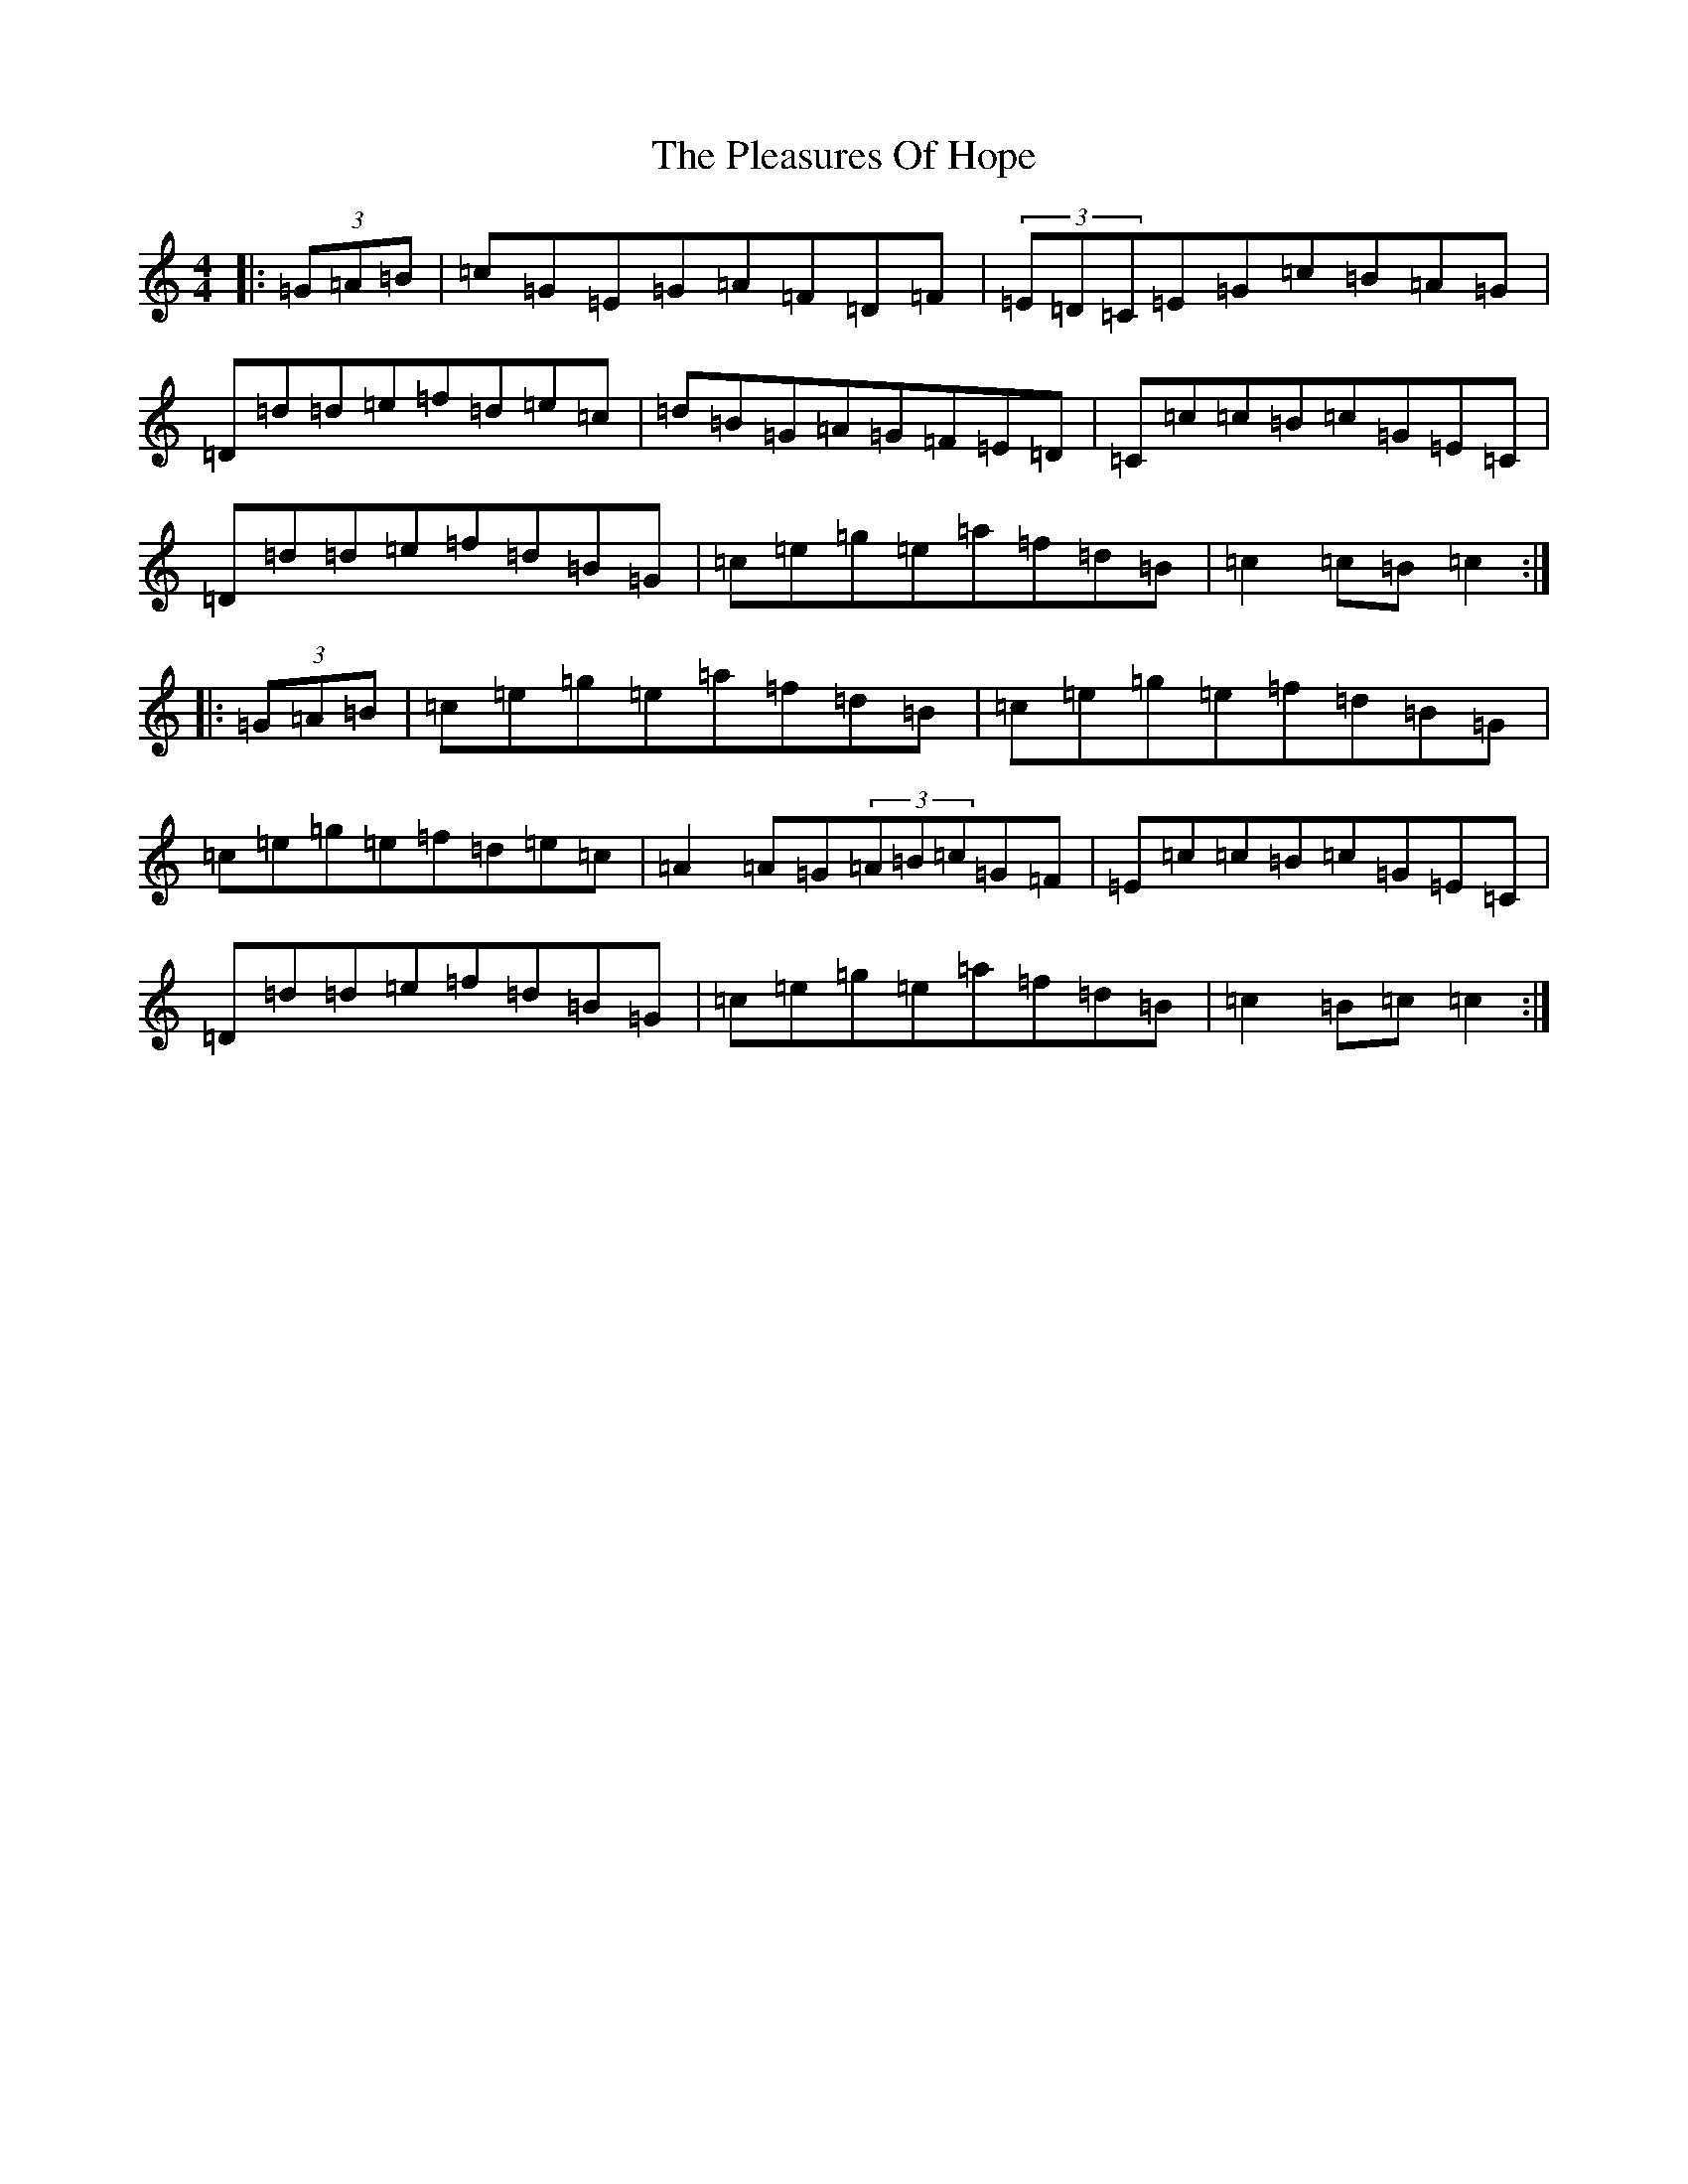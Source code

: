 X: 2558
T: Pleasures Of Hope, The
S: https://thesession.org/tunes/521#setting521
R: hornpipe
M:4/4
L:1/8
K: C Major
|:(3=G=A=B|=c=G=E=G=A=F=D=F|(3=E=D=C=E=G=c=B=A=G|=D=d=d=e=f=d=e=c|=d=B=G=A=G=F=E=D|=C=c=c=B=c=G=E=C|=D=d=d=e=f=d=B=G|=c=e=g=e=a=f=d=B|=c2=c=B=c2:||:(3=G=A=B|=c=e=g=e=a=f=d=B|=c=e=g=e=f=d=B=G|=c=e=g=e=f=d=e=c|=A2=A=G(3=A=B=c=G=F|=E=c=c=B=c=G=E=C|=D=d=d=e=f=d=B=G|=c=e=g=e=a=f=d=B|=c2=B=c=c2:|
